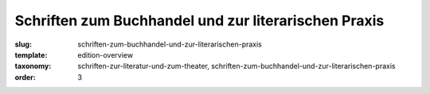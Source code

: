 Schriften zum Buchhandel und zur literarischen Praxis
=====================================================

:slug: schriften-zum-buchhandel-und-zur-literarischen-praxis
:template: edition-overview
:taxonomy: schriften-zur-literatur-und-zum-theater, schriften-zum-buchhandel-und-zur-literarischen-praxis
:order: 3
